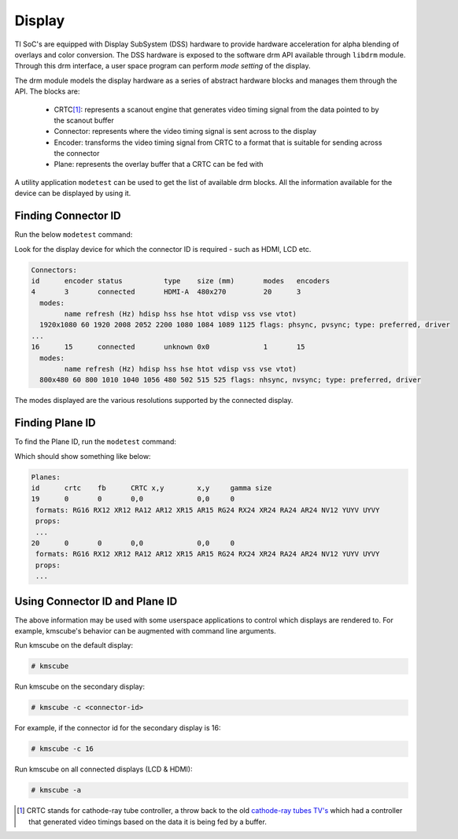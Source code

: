 #######
Display
#######

TI SoC's are equipped with Display SubSystem (DSS) hardware to provide hardware
acceleration for alpha blending of overlays and color conversion. The DSS
hardware is exposed to the software drm API available through ``libdrm`` module.
Through this drm interface, a user space program can perform *mode setting* of
the display.

The drm module models the display hardware as a series of abstract hardware
blocks and manages them through the API. The blocks are:

   - CRTC\ [#f1]_\: represents a scanout engine that generates video timing
     signal from the data pointed to by the scanout buffer

   - Connector: represents where the video timing signal is sent across to the
     display

   - Encoder: transforms the video timing signal from CRTC to a format that is
     suitable for sending across the connector

   - Plane: represents the overlay buffer that a CRTC can be fed with

A utility application ``modetest`` can be used to get the list of available drm
blocks. All the information available for the device can be displayed by using
it.

********************
Finding Connector ID
********************

Run the below ``modetest`` command:

.. ifconfig:: CONFIG_part_family in ('General_family', 'AM335X_family', 'AM437X_family')

   .. code-block:: console

      # modetest -c

.. ifconfig:: CONFIG_part_family in ('J7_family', 'AM62X_family')

   .. code-block:: console

      # modetest -M tidss -c

Look for the display device for which the connector ID is required -
such as HDMI, LCD etc.

.. code-block:: text

   Connectors:
   id      encoder status          type    size (mm)       modes   encoders
   4       3       connected       HDMI-A  480x270         20      3
     modes:
           name refresh (Hz) hdisp hss hse htot vdisp vss vse vtot)
     1920x1080 60 1920 2008 2052 2200 1080 1084 1089 1125 flags: phsync, pvsync; type: preferred, driver
   ...
   16      15      connected       unknown 0x0             1       15
     modes:
           name refresh (Hz) hdisp hss hse htot vdisp vss vse vtot)
     800x480 60 800 1010 1040 1056 480 502 515 525 flags: nhsync, nvsync; type: preferred, driver

The modes displayed are the various resolutions supported by the connected
display.

****************
Finding Plane ID
****************

To find the Plane ID, run the ``modetest`` command:

.. ifconfig:: CONFIG_part_family in ('General_family', 'AM335X_family', 'AM437X_family')

   .. code-block:: console

      # modetest -p

.. ifconfig:: CONFIG_part_family in ('J7_family', 'AM62X_family')

   .. code-block:: console

      # modetest -M tidss -p

Which should show something like below:

.. code-block:: text

   Planes:
   id      crtc    fb      CRTC x,y        x,y     gamma size
   19      0       0       0,0             0,0     0
    formats: RG16 RX12 XR12 RA12 AR12 XR15 AR15 RG24 RX24 XR24 RA24 AR24 NV12 YUYV UYVY
    props:
    ...
   20      0       0       0,0             0,0     0
    formats: RG16 RX12 XR12 RA12 AR12 XR15 AR15 RG24 RX24 XR24 RA24 AR24 NV12 YUYV UYVY
    props:
    ...

*******************************
Using Connector ID and Plane ID
*******************************

The above information may be used with some userspace applications to control
which displays are rendered to. For example, kmscube's behavior can be augmented
with command line arguments.

Run kmscube on the default display:

.. code-block:: console

   # kmscube

Run kmscube on the secondary display:

.. code-block:: console

   # kmscube -c <connector-id>

For example, if the connector id for the secondary display is 16:

.. code-block:: console

   # kmscube -c 16

Run kmscube on all connected displays (LCD & HDMI):

.. code-block:: console

   # kmscube -a


.. [#f1]

   CRTC stands for cathode-ray tube controller, a throw back to the old
   `cathode-ray tubes TV's <https://en.wikipedia.org/wiki/Cathode-ray_tube>`_
   which had a controller that generated video timings based on the data it is
   being fed by a buffer.
